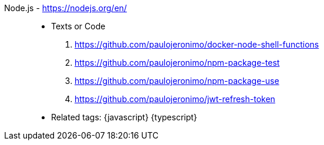 [#nodejs]#Node.js# - https://nodejs.org/en/::
* Texts or Code
. https://github.com/paulojeronimo/docker-node-shell-functions
. https://github.com/paulojeronimo/npm-package-test
. https://github.com/paulojeronimo/npm-package-use
. https://github.com/paulojeronimo/jwt-refresh-token
* Related tags: {javascript} {typescript}
